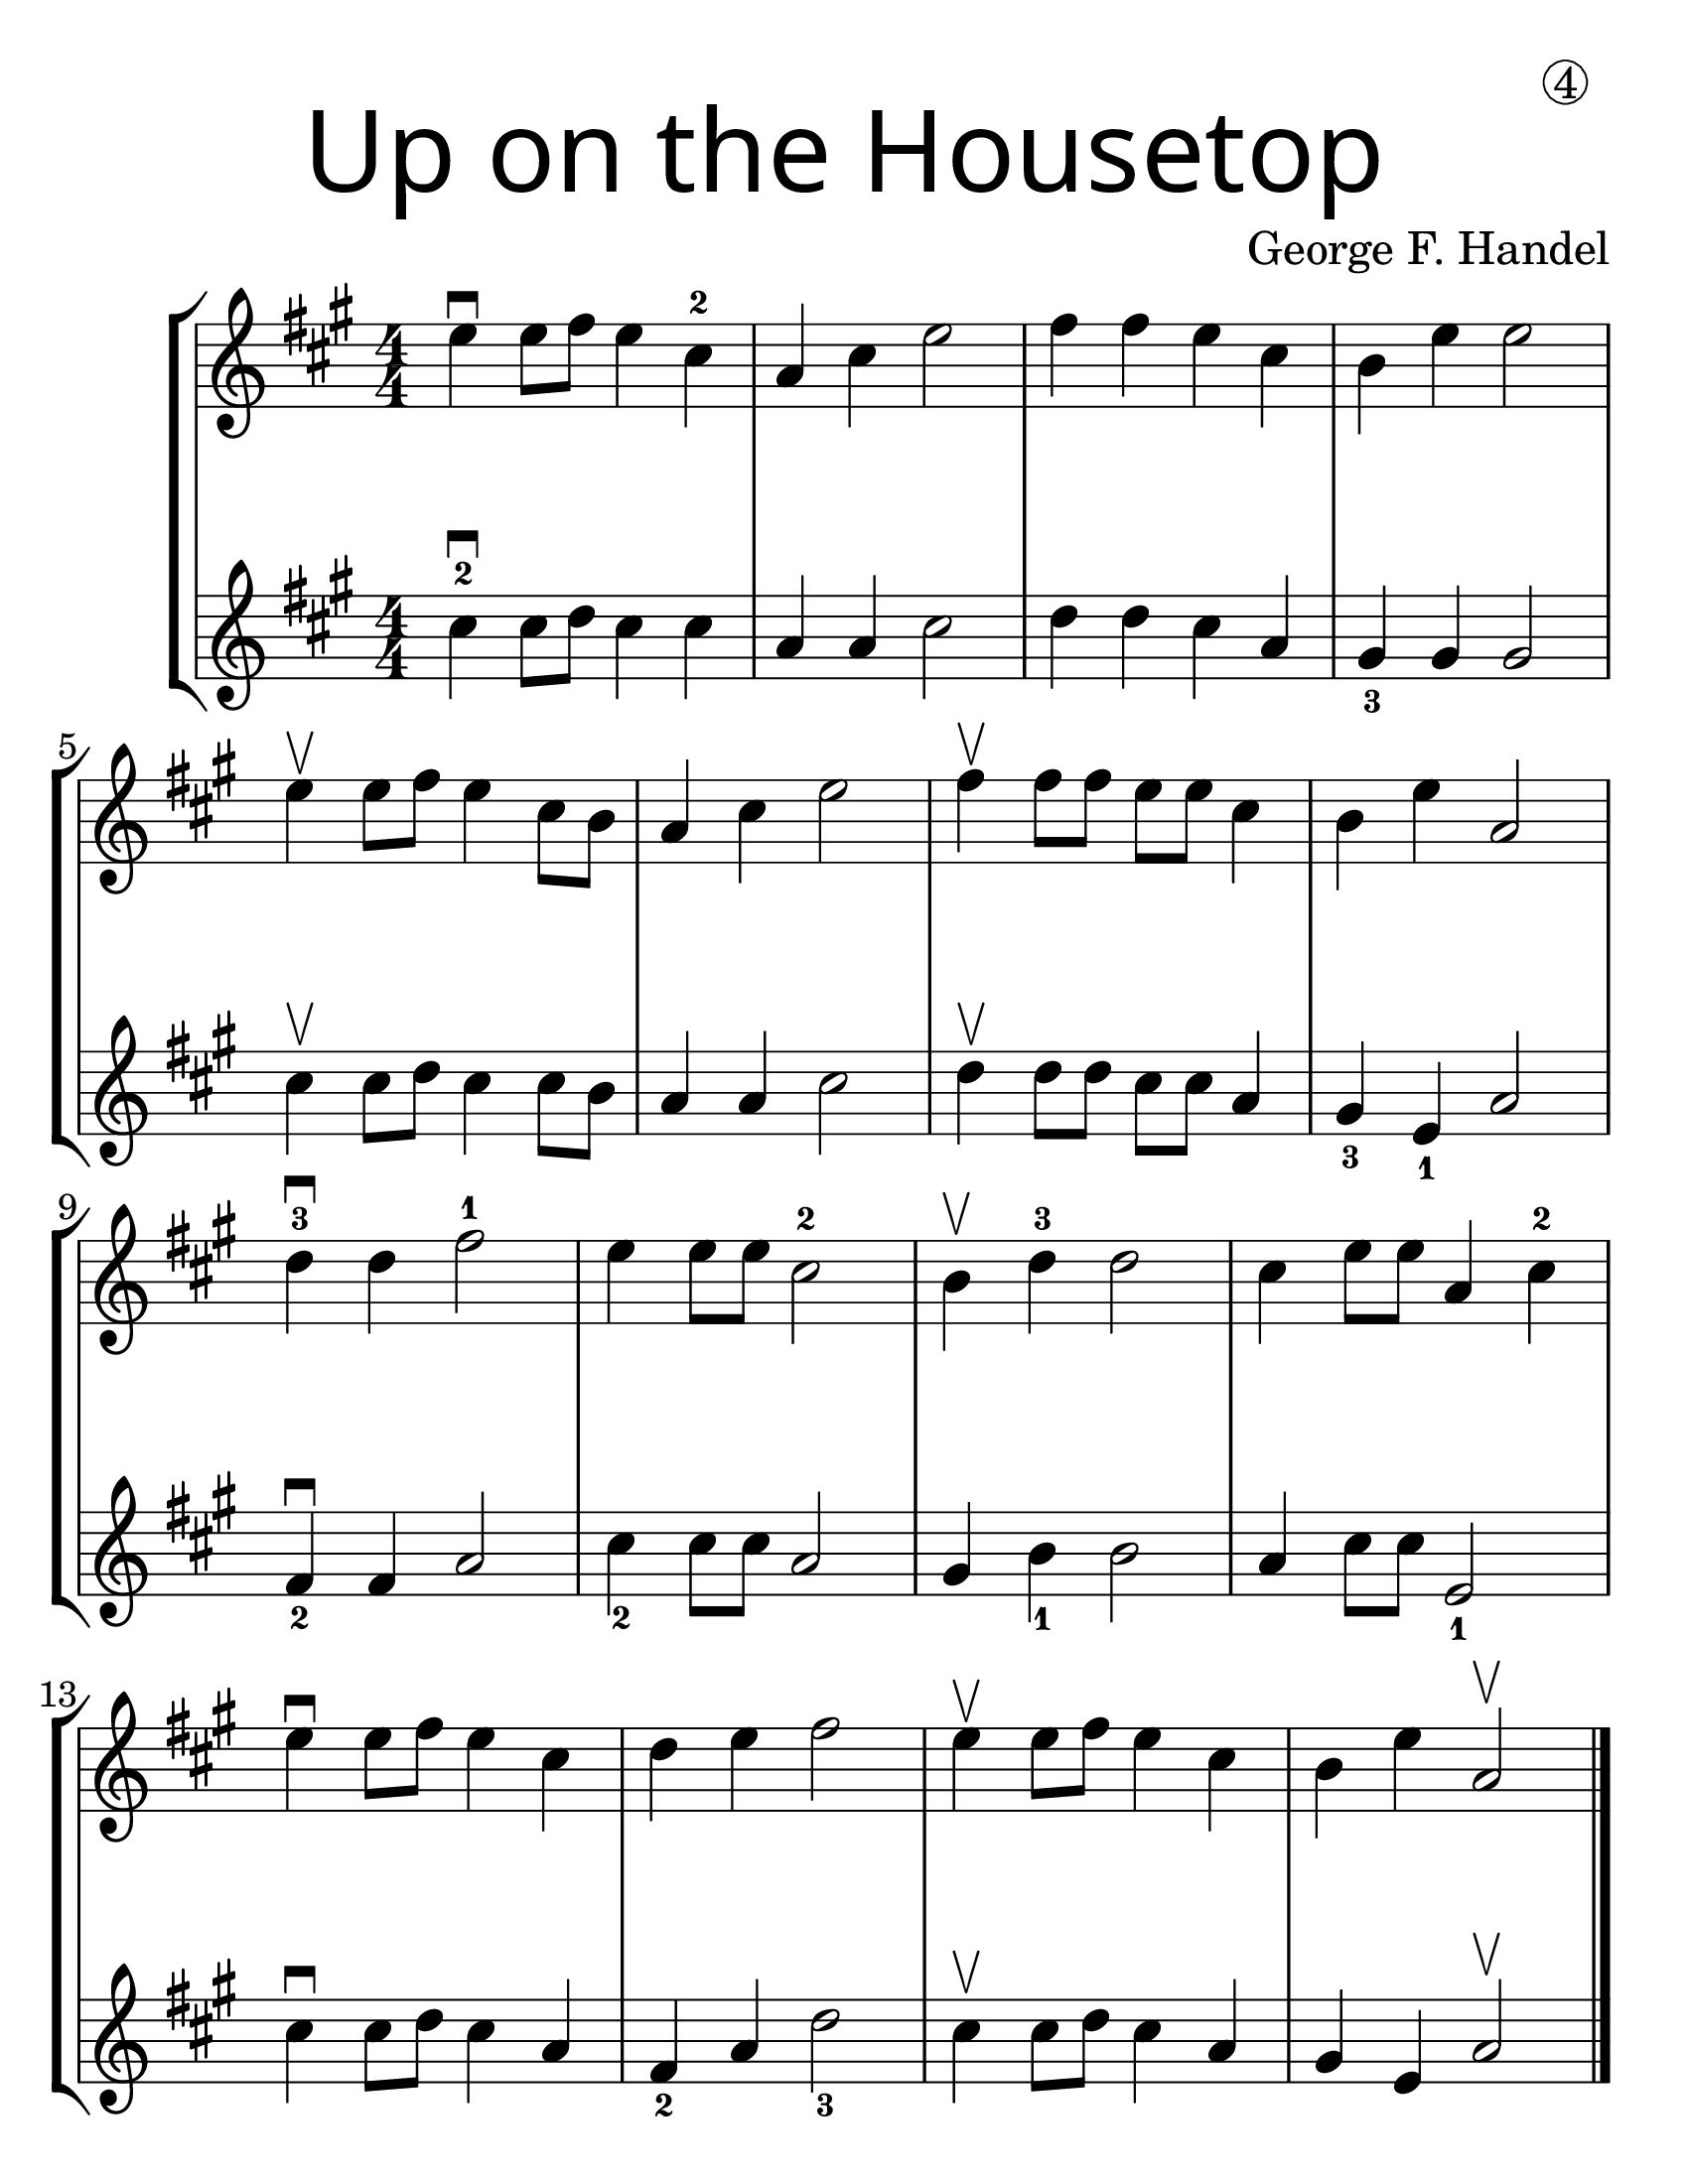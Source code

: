 \version "2.16.2"
\language "english"
#(set-default-paper-size "letter")
#(set-global-staff-size 30)


first = \relative a' {
  \set Score.markFormatter = #format-mark-box-barnumbers
  \time 4/4
  \numericTimeSignature
  \key a \major

  e'4\downbow  e8 fs8 e4 cs4-2 |
  a4 cs e2 |
  fs4 fs e cs |
  b e e2 |
  \break

  e4\upbow e8 fs8 e4 cs8 b8 |
  a4 cs e2 |
  fs4\upbow fs8 fs e e cs4 |
  b4 e4 a,2 |
  \break

  d4-3\downbow  d fs2-1 |
  e4 e8 e8 cs2-2 |
  b4\upbow d4-3 d2 |
  cs4 e8 e8 a,4 cs-2
  \break

  e4\downbow e8 fs e4 cs |
  d4 e fs2 |
  e4\upbow e8 fs8 e4 cs4 |
  b4 e4 a,2\upbow
}
%{
\addlyrics {
}
%}
second = \relative a' {
  \time 4/4
  \numericTimeSignature
  \key a \major

  cs4-2\downbow cs8 d8 cs4 cs |
  a4 a cs2 |
  d4 d cs a |
  gs4_3 gs gs2 |
  \break

  cs4\upbow cs8 d8 cs4 cs8 b8 |
  a4 a cs2 |
  d4\upbow d8 d cs cs a4 |
  gs4_3 e_1 a2 |
  \break

  fs4\downbow_2 fs a2 |
  cs4_2 cs8 cs a2 |
  gs4 b4_1 b2 |
  a4 cs8 cs e,2_1 |
  \break

  cs'4\downbow cs8 d8 cs4 a4 |
  fs4_2 a d2_3 |
  cs4\upbow cs8 d8 cs4 a4 |
  gs4 e4 a2\upbow
  \bar "|."
}

\bookpart {
  \header {
    title = \markup {
      \override #'(font-name . "SantasSleighFull")
      \override #'(font-size . 8)
      { "Up on the Housetop" }
    }
    dedication = \markup { \huge \hspace #70 \circle 4 }
    instrument = ""
    tagline = ""
    composer = "George F. Handel"
  }

  \score {
    \new StaffGroup <<
      \new Staff \with {
        \override VerticalAxisGroup.staff-staff-spacing = #'((basic-distance . 30))
      } {
        \first
      }
      \new Staff {
        \second
      }
    >>
  }
}

\bookpart {
  \header {
    title = \markup {
      \override #'(font-name . "SantasSleighFull")
      \override #'(font-size . 8)
      { "Up on the Housetop" }
    }
    dedication = \markup { \huge \hspace #70 \circle 4 }
    instrument = ""
    tagline = ""
    composer = "George F. Handel"
  }
  \score {
    \new Staff \with {
      \override VerticalAxisGroup.staff-staff-spacing = #'((basic-distance . 30))
    } {
      \first
    }
  }
  \markup {
    \hspace #30
    \column {
      \huge \italic {
        \line { "Up on the housetop reindeer paws,"}
        \line { "Out jumps good ol' Santa Claus" }
        \line { "Down through the chimney with lots of toys" }
        \line { "All for the little ones, Christmas joy." }
        \line { "\n" }
        \line { "Ho ho ho, who wouldn't go," }
        \line { "Ho ho ho, who wouldn't go-o" }
        \line { "Up on the housetop, click, click, click" }
        \line { "Down through the chimney with good Saint Nick." }
        \line { "\n" }
        \line { "First comes the stocking of little Will" }
        \line { "Oh, just see what a glorious fill" }
        \line { "Here is a hammer and lots of tacks" }
        \line { "Also a ball and a whip that cracks" }
        \line { "\n" }
        \line { "Ho ho ho, who wouldn't go," }
        \line { "Ho ho ho, who wouldn't go-o" }
        \line { "Up on the housetop, click, click, click" }
        \line { "Down through the chimney with good Saint Nick." }
        \line { "\n" }
        \line { "Ho ho ho, who wouldn't go," }
        \line { "Ho ho ho, who wouldn't go-o" }
        \line { "Up on the housetop, click, click, click" }
        \line { "Down through the chimney with good Saint Nick." }
      }
    }
  }
}
